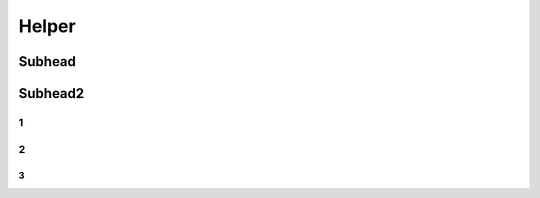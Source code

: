 
Helper
++++++++++++

Subhead
==================


Subhead2
=========

1
------------

2
----------

3
~~~~~~~~~~
